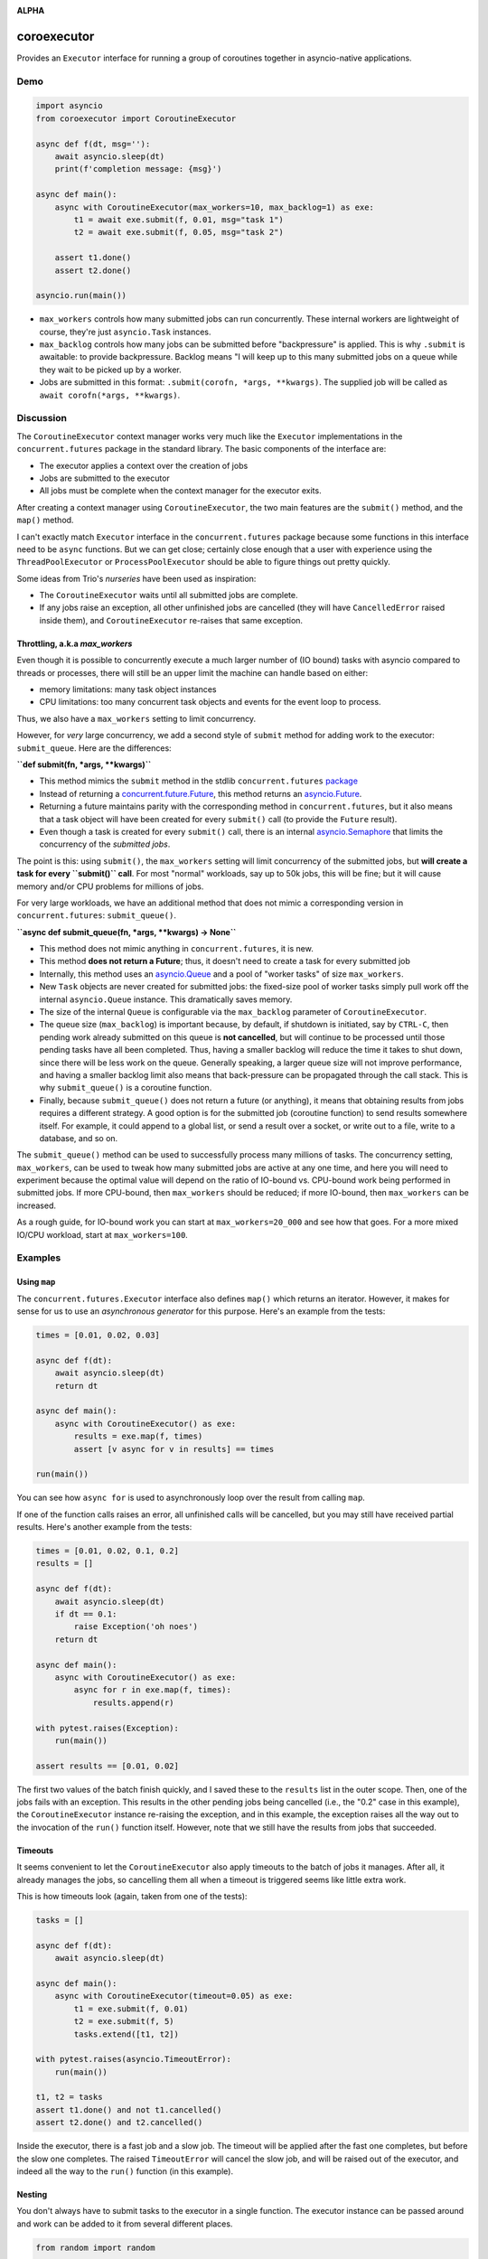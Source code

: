 .. image:: https://github.com/cjrh/coroexecutor/workflows/Python%20application/badge.svg
    :target: https://github.com/cjrh/coroexecutor/actions

.. image:: https://img.shields.io/badge/stdlib--only-yes-green.svg
    :target: https://img.shields.io/badge/stdlib--only-yes-green.svg

.. image:: https://coveralls.io/repos/github/cjrh/coroexecutor/badge.svg?branch=master
    :target: https://coveralls.io/github/cjrh/coroexecutor?branch=master

.. image:: https://img.shields.io/pypi/pyversions/coroexecutor.svg
    :target: https://pypi.python.org/pypi/coroexecutor

.. image:: https://img.shields.io/github/tag/cjrh/coroexecutor.svg
    :target: https://img.shields.io/github/tag/cjrh/coroexecutor.svg

.. image:: https://img.shields.io/badge/install-pip%20install%20coroexecutor-ff69b4.svg
    :target: https://img.shields.io/badge/install-pip%20install%20coroexecutor-ff69b4.svg

.. image:: https://img.shields.io/pypi/v/coroexecutor.svg
    :target: https://img.shields.io/pypi/v/coroexecutor.svg

.. image:: https://img.shields.io/badge/calver-YYYY.MM.MINOR-22bfda.svg
    :target: http://calver.org/

**ALPHA**

coroexecutor
============

Provides an ``Executor`` interface for running a group of coroutines
together in asyncio-native applications.

Demo
----

.. code-block:: python3

    import asyncio
    from coroexecutor import CoroutineExecutor

    async def f(dt, msg=''):
        await asyncio.sleep(dt)
        print(f'completion message: {msg}')

    async def main():
        async with CoroutineExecutor(max_workers=10, max_backlog=1) as exe:
            t1 = await exe.submit(f, 0.01, msg="task 1")
            t2 = await exe.submit(f, 0.05, msg="task 2")

        assert t1.done()
        assert t2.done()

    asyncio.run(main())

- ``max_workers`` controls how many submitted jobs can run concurrently. These
  internal workers are lightweight of course, they're just ``asyncio.Task``
  instances.
- ``max_backlog`` controls how many jobs can be submitted before "backpressure"
  is applied. This is why ``.submit`` is awaitable: to provide backpressure.
  Backlog means "I will keep up to this many submitted jobs on a queue while
  they wait to be picked up by a worker.
- Jobs are submitted in this format: ``.submit(corofn, *args, **kwargs)``.
  The supplied job will be called as ``await corofn(*args, **kwargs)``.

Discussion
----------

The ``CoroutineExecutor`` context manager works very much like the
``Executor`` implementations in the ``concurrent.futures`` package in
the standard library. The basic components of the interface are:

- The executor applies a context over the creation of jobs
- Jobs are submitted to the executor
- All jobs must be complete when the context manager for the executor exits.

After creating a context manager using ``CoroutineExecutor``, the two
main features are the ``submit()`` method, and the ``map()`` method.

I can't exactly match ``Executor`` interface in the ``concurrent.futures``
package because some functions in this interface need to be ``async`` functions.
But we can get close; certainly close enough that a user with experience
using the ``ThreadPoolExecutor`` or ``ProcessPoolExecutor`` should be able
to figure things out pretty quickly.

Some ideas from Trio's *nurseries* have been used as inspiration:

- The ``CoroutineExecutor`` waits until all submitted jobs are complete.
- If any jobs raise an exception, all other unfinished jobs are cancelled
  (they will have ``CancelledError`` raised inside them), and
  ``CoroutineExecutor`` re-raises that same exception.

Throttling, a.k.a `max_workers`
^^^^^^^^^^^^^^^^^^^^^^^^^^^^^^^

Even though it is possible to concurrently execute a much larger number
of (IO bound) tasks with asyncio compared to threads or processes, there
will still be an upper limit the machine can handle based on either:

- memory limitations: many task object instances
- CPU limitations: too many concurrent task objects and events for the event loop to process.

Thus, we also have a ``max_workers`` setting to limit concurrency.

However, for *very* large concurrency, we add a second style of ``submit``
method for adding work to the executor: ``submit_queue``.  Here are the
differences:

**``def submit(fn, *args, **kwargs)``**

- This method mimics the ``submit`` method in the stdlib ``concurrent.futures``
  `package <https://docs.python.org/3/library/concurrent.futures.html#concurrent.futures.Executor.submit>`_
- Instead of returning a `concurrent.future.Future <https://docs.python.org/3/library/concurrent.futures.html#concurrent.futures.Future>`_,
  this method returns an `asyncio.Future <https://docs.python.org/3/library/asyncio-future.html?highlight=asyncio%20future#asyncio.Future>`_.
- Returning a future maintains parity with the corresponding method in ``concurrent.futures``, but it also means
  that a task object will have been created for every ``submit()`` call (to provide the ``Future`` result).
- Even though a task is created for every ``submit()`` call, there is an internal
  `asyncio.Semaphore <https://docs.python.org/3/library/asyncio-sync.html?highlight=semaphore#asyncio.Semaphore>`_
  that limits the concurrency of the *submitted jobs*.

The point is this: using ``submit()``, the ``max_workers`` setting will
limit concurrency of the submitted jobs, but
**will create a task for every ``submit()`` call**. For most "normal"
workloads, say up to 50k jobs, this will be fine; but it will cause memory
and/or CPU problems for millions of jobs.

For very large workloads, we have an additional method that does not mimic a corresponding version in
``concurrent.futures``:  ``submit_queue()``.

**``async def submit_queue(fn, *args, **kwargs) -> None``**

- This method does not mimic anything in ``concurrent.futures``, it is new.
- This method **does not return a Future**; thus, it doesn't need to create a task for every submitted job
- Internally, this method uses an `asyncio.Queue <https://docs.python.org/3/library/asyncio-queue.html?highlight=asyncio%20queue#asyncio.Queue>`_
  and a pool of "worker tasks" of size ``max_workers``.
- New ``Task`` objects are never created for submitted jobs: the fixed-size pool of worker tasks simply pull work
  off the internal ``asyncio.Queue`` instance. This dramatically saves memory.
- The size of the internal ``Queue`` is configurable via the ``max_backlog`` parameter of ``CoroutineExecutor``.
- The queue size (``max_backlog``) is important because, by default,
  if shutdown is initiated, say by ``CTRL-C``, then pending
  work already submitted on this queue is **not cancelled**,
  but will continue to be processed until those pending tasks have all
  been completed. Thus, having a smaller backlog will reduce the time it takes
  to shut down, since there will be less work on the queue. Generally
  speaking, a larger queue size will not improve performance, and having a
  smaller backlog limit also means that back-pressure can be propagated
  through the call stack. This is why ``submit_queue()`` is a coroutine
  function.
- Finally, because ``submit_queue()`` does not return a future (or anything),
  it means that obtaining results from jobs requires a different
  strategy. A good option is for the submitted job (coroutine function)
  to send results somewhere itself. For example, it could append to
  a global list, or send a result over a socket, or write out to a
  file, write to a database, and so on.

The ``submit_queue()`` method can be used to successfully process many
millions of tasks. The concurrency setting, ``max_workers``, can be
used to tweak how many submitted jobs are active at any one time, and
here you will need to experiment because the optimal value will depend on
the ratio of IO-bound vs. CPU-bound work being performed in submitted jobs.
If more CPU-bound, then ``max_workers`` should be reduced; if more
IO-bound, then ``max_workers`` can be increased.

As a rough guide, for IO-bound work you can start at ``max_workers=20_000`` and see how that
goes. For a more mixed IO/CPU workload, start at ``max_workers=100``.

Examples
--------

Using ``map``
^^^^^^^^^^^^^

The ``concurrent.futures.Executor`` interface also defines ``map()`` which
returns an iterator. However, it makes for sense for us to use an
*asynchronous generator* for this purpose. Here's an example from the tests:

.. code-block:: python3

    times = [0.01, 0.02, 0.03]

    async def f(dt):
        await asyncio.sleep(dt)
        return dt

    async def main():
        async with CoroutineExecutor() as exe:
            results = exe.map(f, times)
            assert [v async for v in results] == times

    run(main())

You can see how ``async for`` is used to asynchronously loop over the
result from calling ``map``.

If one of the function calls raises an error, all unfinished calls will
be cancelled, but you may still have received partial results. Here's
another example from the tests:

.. code-block:: python3

    times = [0.01, 0.02, 0.1, 0.2]
    results = []

    async def f(dt):
        await asyncio.sleep(dt)
        if dt == 0.1:
            raise Exception('oh noes')
        return dt

    async def main():
        async with CoroutineExecutor() as exe:
            async for r in exe.map(f, times):
                results.append(r)

    with pytest.raises(Exception):
        run(main())

    assert results == [0.01, 0.02]

The first two values of the batch finish quickly, and I saved these to the
``results`` list in the outer scope. Then, one of the jobs fails with
an exception. This results in the other pending jobs being cancelled (i.e.,
the "0.2" case in this example), the ``CoroutineExecutor`` instance
re-raising the exception, and in this example, the exception raises all
the way out to the invocation of the ``run()`` function itself. However,
note that we still have the results from jobs that succeeded.

Timeouts
^^^^^^^^

It seems convenient to let the ``CoroutineExecutor`` also apply timeouts
to the batch of jobs it manages. After all, it already manages the jobs,
so cancelling them all when a timeout is triggered seems like little
extra work.

This is how timeouts look (again, taken from one of the tests):

.. code-block:: python3

    tasks = []

    async def f(dt):
        await asyncio.sleep(dt)

    async def main():
        async with CoroutineExecutor(timeout=0.05) as exe:
            t1 = exe.submit(f, 0.01)
            t2 = exe.submit(f, 5)
            tasks.extend([t1, t2])

    with pytest.raises(asyncio.TimeoutError):
        run(main())

    t1, t2 = tasks
    assert t1.done() and not t1.cancelled()
    assert t2.done() and t2.cancelled()

Inside the executor, there is a fast job and a slow job. The timeout will
be applied after the fast one completes, but before the slow one completes.
The raised ``TimeoutError`` will cancel the slow job, and will be raised
out of the executor, and indeed all the way to the ``run()`` function (in
this example).

Nesting
^^^^^^^

You don't always have to submit tasks to the executor in a single function.
The executor instance can be passed around and work can be added to it
from several different places.

.. code-block:: python3

    from random import random

    async def f(dt):
        await asyncio.sleep(dt)

    async def producer1(executor: CoroutineExecutor):
        executor.submit(f, random())
        executor.submit(f, random())
        executor.submit(f, random())

    async def producer2(executor: CoroutineExecutor):
        executor.submit(f, random())
        executor.submit(f, random())
        executor.submit(f, random())

    async def main():
        async with CoroutineExecutor(timeout=0.5) as executor:
            executor.submit(f, random())
            executor.submit(f, random())
            executor.submit(f, random())

            executor.submit(producer1, executor)
            executor.submit(producer2, executor)

    run(main())

You can not only submit jobs within the executor context manager, but also
pass the instance around and collect jobs from other functions too. And the
timeout set when creating the ``CoroutineExecutor`` instance will still
be applied.
